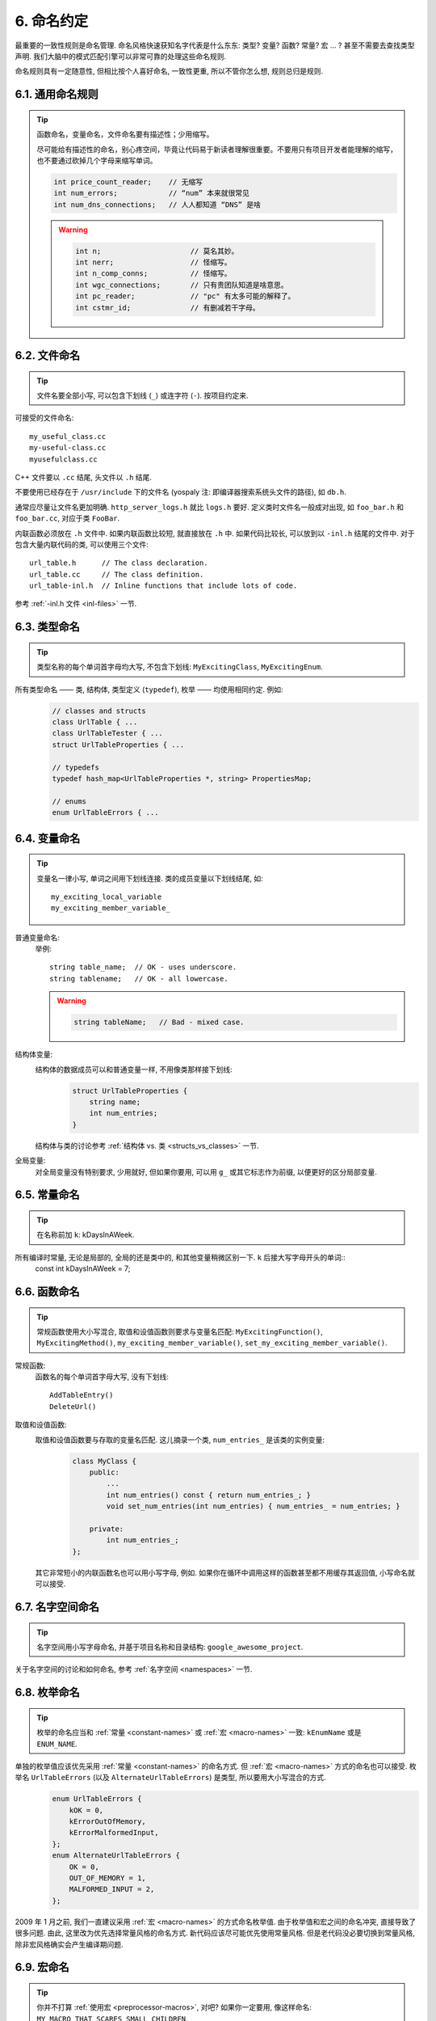 6. 命名约定
------------

最重要的一致性规则是命名管理. 命名风格快速获知名字代表是什么东东: 类型? 变量? 函数? 常量? 宏 ... ? 甚至不需要去查找类型声明. 我们大脑中的模式匹配引擎可以非常可靠的处理这些命名规则.

命名规则具有一定随意性, 但相比按个人喜好命名, 一致性更重, 所以不管你怎么想, 规则总归是规则.

6.1. 通用命名规则
~~~~~~~~~~~~~~~~~~~~

.. tip::
    函数命名，变量命名，文件命名要有描述性；少用缩写。
    
    尽可能给有描述性的命名，别心疼空间，毕竟让代码易于新读者理解很重要。不要用只有项目开发者能理解的缩写，也不要通过砍掉几个字母来缩写单词。
    
    .. code-block:: c++
    
        int price_count_reader;    // 无缩写
        int num_errors;            // “num” 本来就很常见
        int num_dns_connections;   // 人人都知道 “DNS” 是啥
        
    .. warning::
    
        .. code-block:: c++
        
            int n;                     // 莫名其妙。
            int nerr;                  // 怪缩写。
            int n_comp_conns;          // 怪缩写。
            int wgc_connections;       // 只有贵团队知道是啥意思。
            int pc_reader;             // "pc" 有太多可能的解释了。
            int cstmr_id;              // 有删减若干字母。
        
        
6.2. 文件命名
~~~~~~~~~~~~~~~~~~~~

.. tip::
    文件名要全部小写, 可以包含下划线 (``_``) 或连字符 (``-``). 按项目约定来.

可接受的文件命名::
    
    my_useful_class.cc
    my-useful-class.cc
    myusefulclass.cc

C++ 文件要以 ``.cc`` 结尾, 头文件以 ``.h`` 结尾.

不要使用已经存在于 ``/usr/include`` 下的文件名 (yospaly 注: 即编译器搜索系统头文件的路径), 如 ``db.h``.

通常应尽量让文件名更加明确. ``http_server_logs.h`` 就比 ``logs.h`` 要好. 定义类时文件名一般成对出现, 如 ``foo_bar.h`` 和 ``foo_bar.cc``, 对应于类 ``FooBar``.

内联函数必须放在 ``.h`` 文件中. 如果内联函数比较短, 就直接放在 ``.h`` 中. 如果代码比较长, 可以放到以 ``-inl.h`` 结尾的文件中. 对于包含大量内联代码的类, 可以使用三个文件::
    
    url_table.h      // The class declaration.
    url_table.cc     // The class definition.
    url_table-inl.h  // Inline functions that include lots of code.
    
参考 :ref:`-inl.h 文件 <inl-files>` 一节.

6.3. 类型命名
~~~~~~~~~~~~~~~~~~~~

.. tip::
    类型名称的每个单词首字母均大写, 不包含下划线: ``MyExcitingClass``, ``MyExcitingEnum``.
    
所有类型命名 —— 类, 结构体, 类型定义 (``typedef``), 枚举 —— 均使用相同约定. 例如:
    .. code-block:: c++
        
        // classes and structs
        class UrlTable { ...
        class UrlTableTester { ...
        struct UrlTableProperties { ...
        
        // typedefs
        typedef hash_map<UrlTableProperties *, string> PropertiesMap;
        
        // enums
        enum UrlTableErrors { ...
    
6.4. 变量命名
~~~~~~~~~~~~~~~~~~~~

.. tip::
    变量名一律小写, 单词之间用下划线连接. 类的成员变量以下划线结尾, 如::
        
        my_exciting_local_variable
        my_exciting_member_variable_

普通变量命名:
    举例::
        
        string table_name;  // OK - uses underscore.
        string tablename;   // OK - all lowercase.
    
    .. warning::
        .. code-block:: c++
            
            string tableName;   // Bad - mixed case.
    
结构体变量:
    结构体的数据成员可以和普通变量一样, 不用像类那样接下划线:
        .. code-block:: c++
            
            struct UrlTableProperties {
                string name;
                int num_entries;
            }
        
    结构体与类的讨论参考 :ref:`结构体 vs. 类 <structs_vs_classes>` 一节.
    
全局变量:
    对全局变量没有特别要求, 少用就好, 但如果你要用, 可以用 ``g_`` 或其它标志作为前缀, 以便更好的区分局部变量.


.. _constant-names:

6.5. 常量命名
~~~~~~~~~~~~~~~~~~~~

.. tip::
    在名称前加 ``k``: kDaysInAWeek.
    
所有编译时常量, 无论是局部的, 全局的还是类中的, 和其他变量稍微区别一下. ``k`` 后接大写字母开头的单词::
    const int kDaysInAWeek = 7;


.. _function-names:

6.6. 函数命名
~~~~~~~~~~~~~~~~~~~~

.. tip::
    常规函数使用大小写混合, 取值和设值函数则要求与变量名匹配: ``MyExcitingFunction()``, ``MyExcitingMethod()``, ``my_exciting_member_variable()``, ``set_my_exciting_member_variable()``.
    
常规函数:
    函数名的每个单词首字母大写, 没有下划线::
        
        AddTableEntry()
        DeleteUrl()

取值和设值函数:
    取值和设值函数要与存取的变量名匹配. 这儿摘录一个类, ``num_entries_`` 是该类的实例变量:
        .. code-block:: c++
            
            class MyClass {
                public:
                    ...
                    int num_entries() const { return num_entries_; }
                    void set_num_entries(int num_entries) { num_entries_ = num_entries; }

                private:
                    int num_entries_;
            };
        
    其它非常短小的内联函数名也可以用小写字母, 例如. 如果你在循环中调用这样的函数甚至都不用缓存其返回值, 小写命名就可以接受.
    
6.7. 名字空间命名
~~~~~~~~~~~~~~~~~~~~

.. tip::
    名字空间用小写字母命名, 并基于项目名称和目录结构: ``google_awesome_project``.
    
关于名字空间的讨论和如何命名, 参考 :ref:`名字空间 <namespaces>` 一节.

6.8. 枚举命名
~~~~~~~~~~~~~~~~~~~~

.. tip::
    枚举的命名应当和 :ref:`常量 <constant-names>` 或 :ref:`宏 <macro-names>` 一致: ``kEnumName`` 或是 ``ENUM_NAME``.
    
单独的枚举值应该优先采用 :ref:`常量 <constant-names>` 的命名方式. 但 :ref:`宏 <macro-names>` 方式的命名也可以接受. 枚举名 ``UrlTableErrors`` (以及 ``AlternateUrlTableErrors``) 是类型, 所以要用大小写混合的方式.
    .. code-block:: c++
        
        enum UrlTableErrors {
            kOK = 0,
            kErrorOutOfMemory,
            kErrorMalformedInput,
        };
        enum AlternateUrlTableErrors {
            OK = 0,
            OUT_OF_MEMORY = 1,
            MALFORMED_INPUT = 2,
        };

2009 年 1 月之前, 我们一直建议采用 :ref:`宏 <macro-names>` 的方式命名枚举值. 由于枚举值和宏之间的命名冲突, 直接导致了很多问题. 由此, 这里改为优先选择常量风格的命名方式. 新代码应该尽可能优先使用常量风格. 但是老代码没必要切换到常量风格, 除非宏风格确实会产生编译期问题.

.. _macro-names:

6.9. 宏命名
~~~~~~~~~~~~~~~~~~~~

.. tip::
    你并不打算 :ref:`使用宏 <preprocessor-macros>`, 对吧? 如果你一定要用, 像这样命名: ``MY_MACRO_THAT_SCARES_SMALL_CHILDREN``.

参考 `预处理宏 <preprocessor-macros>`; 通常 *不应该* 使用宏. 如果不得不用, 其命名像枚举命名一样全部大写, 使用下划线::
    
    #define ROUND(x) ...
    #define PI_ROUNDED 3.0

    
6.10. 命名规则的特例
~~~~~~~~~~~~~~~~~~~~~

.. tip::
    如果你命名的实体与已有 C/C++ 实体相似, 可参考现有命名策略.

``bigopen()``:
    函数名, 参照 ``open()`` 的形式
    
``uint``:
    ``typedef``
    
``bigpos``:
    ``struct`` 或 ``class``, 参照 ``pos`` 的形式
    
``sparse_hash_map``:
    STL 相似实体; 参照 STL 命名约定
    
``LONGLONG_MAX``:
    常量, 如同 ``INT_MAX``

